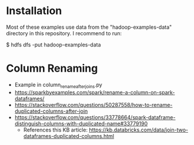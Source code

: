 * Installation

Most of these examples use data from the "hadoop-examples-data" directory in this
repository.  I recommend to run:

    $ hdfs dfs -put hadoop-examples-data

* Column Renaming
  
- Example in column_rename_after_joins.py
- https://sparkbyexamples.com/spark/rename-a-column-on-spark-dataframes/
- https://stackoverflow.com/questions/50287558/how-to-rename-duplicated-columns-after-join
- https://stackoverflow.com/questions/33778664/spark-dataframe-distinguish-columns-with-duplicated-name#33779190
  - References this KB article:  https://kb.databricks.com/data/join-two-dataframes-duplicated-columns.html
